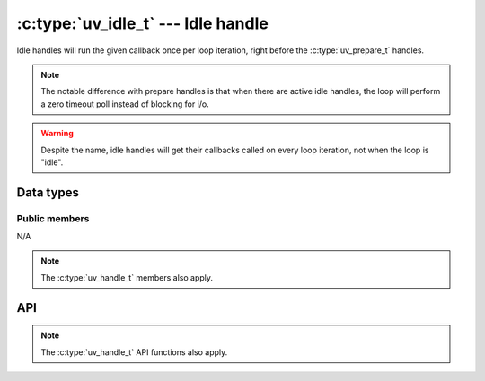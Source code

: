 
.. _idle:

:c:type:`uv_idle_t` --- Idle handle
===================================

Idle handles will run the given callback once per loop iteration, right
before the :c:type:`uv_prepare_t` handles.

.. note:: The notable difference with prepare handles is that when there are
          active idle handles, the loop will perform a zero timeout poll
          instead of blocking for i/o.

.. warning:: Despite the name, idle handles will get their callbacks
             called on every loop iteration, not when the loop is "idle".

Data types
----------

.. c:type:: uv_idle_t

    Idle data type.

.. c:type:: void (*uv_idle_cb)(uv_idle_t* handle)

    Type definition for callback passed to :c:func:`uv_idle_start`.


Public members
^^^^^^^^^^^^^^

N/A

.. note:: The :c:type:`uv_handle_t` members also apply.


API
---

.. c:function:: int uv_idle_init(uv_loop_t*, uv_idle_t* idle)

    Initialize the handle.

.. c:function:: int uv_idle_start(uv_idle_t* idle, uv_idle_cb cb)

    Start the handle with the given callback.

.. c:function:: int uv_idle_stop(uv_idle_t* idle)

    Stop the handle, the callback will no longer be called.

.. note:: The :c:type:`uv_handle_t` API functions also apply.


